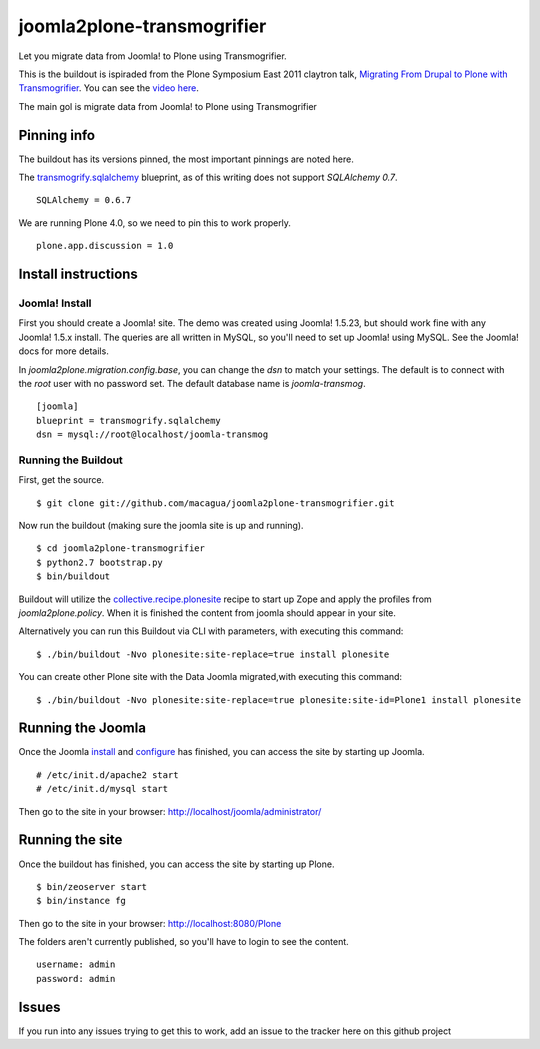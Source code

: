 joomla2plone-transmogrifier
===========================

Let you migrate data from Joomla! to Plone using Transmogrifier.

This is the buildout is ispiraded from the Plone Symposium East 2011
claytron talk, `Migrating From Drupal to Plone with Transmogrifier`_.
You can see the `video here`_.

The main gol is migrate data from Joomla! to Plone using Transmogrifier

Pinning info
------------

The buildout has its versions pinned, the most important pinnings are
noted here.

The `transmogrify.sqlalchemy`_ blueprint, as of this writing does not
support `SQLAlchemy 0.7`. ::

    SQLAlchemy = 0.6.7

We are running Plone 4.0, so we need to pin this to work properly. ::

    plone.app.discussion = 1.0

Install instructions
--------------------

Joomla! Install
...............

First you should create a Joomla! site. The demo was created using Joomla! 1.5.23,
but should work fine with any Joomla! 1.5.x install. The queries are all written
in MySQL, so you'll need to set up Joomla! using MySQL. See the Joomla! docs for
more details.

In `joomla2plone.migration.config.base`, you can change the `dsn` to match your
settings. The default is to connect with the `root` user with no
password set. The default database name is `joomla-transmog`. ::

    [joomla]
    blueprint = transmogrify.sqlalchemy
    dsn = mysql://root@localhost/joomla-transmog

Running the Buildout
....................

First, get the source. ::

    $ git clone git://github.com/macagua/joomla2plone-transmogrifier.git

Now run the buildout (making sure the joomla site is up and running). ::

    $ cd joomla2plone-transmogrifier
    $ python2.7 bootstrap.py
    $ bin/buildout

Buildout will utilize the `collective.recipe.plonesite`_ recipe
to start up Zope and apply the profiles from `joomla2plone.policy`.
When it is finished the content from joomla should appear in your site.

Alternatively you can run this Buildout via CLI with parameters,
with executing this command: ::

    $ ./bin/buildout -Nvo plonesite:site-replace=true install plonesite

You can create other Plone site with the Data Joomla migrated,with executing
this command: ::

    $ ./bin/buildout -Nvo plonesite:site-replace=true plonesite:site-id=Plone1 install plonesite

Running the Joomla
------------------
Once the Joomla `install`_ and `configure`_ has finished, you can access the
site by starting up Joomla. ::

    # /etc/init.d/apache2 start
    # /etc/init.d/mysql start

Then go to the site in your browser: http://localhost/joomla/administrator/

Running the site
----------------
Once the buildout has finished, you can access the site by starting up
Plone. ::

    $ bin/zeoserver start
    $ bin/instance fg

Then go to the site in your browser: http://localhost:8080/Plone

The folders aren't currently published, so you'll have to login to see
the content. ::

    username: admin
    password: admin

Issues
------

If you run into any issues trying to get this to work, add an issue to
the tracker here on this github project

.. _Migrating From Drupal to Plone with Transmogrifier: http://weblion.psu.edu/symposium/talks/migrating-from-drupal-to-plone-with-transmogrifier
.. _video here: https://streaming.psu.edu/media/?movieId=13401
.. _transmogrify.sqlalchemy: http://pypi.python.org/pypi/transmogrify.sqlalchemy
.. _collective.recipe.plonesite: http://pypi.python.org/pypi/collective.recipe.plonesite
.. _install: http://docs.joomla.org/J3.x:Installing_Joomla!
.. _configure: http://docs.joomla.org/J3.x:Global_configuration!